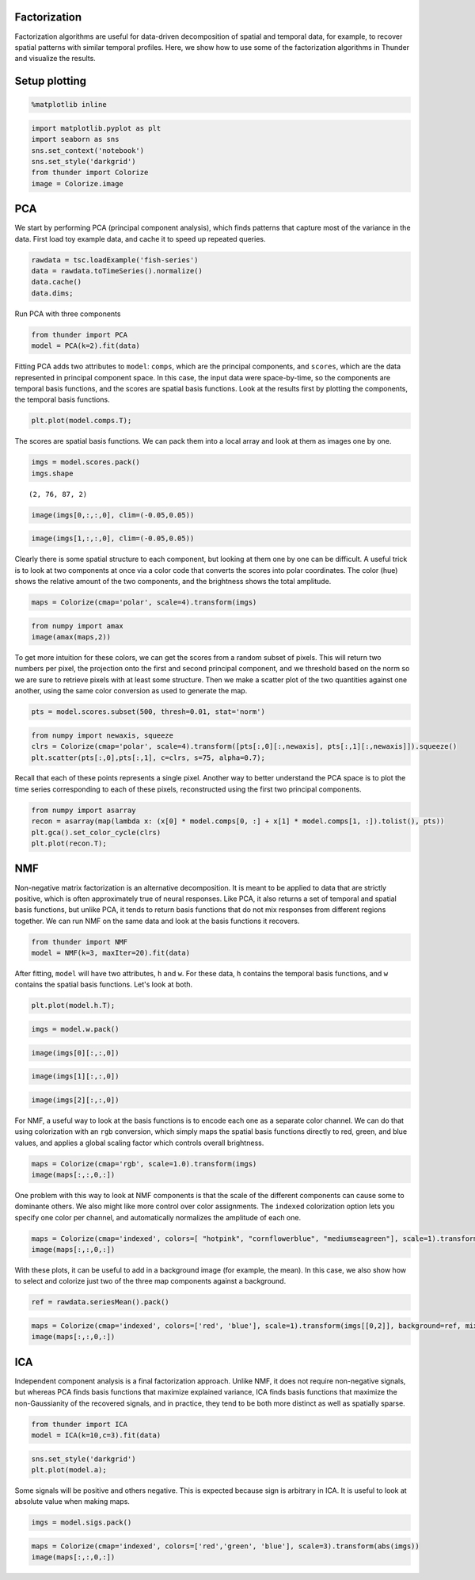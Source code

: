 
Factorization
-------------

Factorization algorithms are useful for data-driven decomposition of
spatial and temporal data, for example, to recover spatial patterns with
similar temporal profiles. Here, we show how to use some of the
factorization algorithms in Thunder and visualize the results.

Setup plotting
--------------

.. code:: python

    %matplotlib inline
.. code:: python

    import matplotlib.pyplot as plt
    import seaborn as sns
    sns.set_context('notebook')
    sns.set_style('darkgrid')
    from thunder import Colorize
    image = Colorize.image
PCA
---

We start by performing PCA (principal component analysis), which finds
patterns that capture most of the variance in the data. First load toy
example data, and cache it to speed up repeated queries.

.. code:: python

    rawdata = tsc.loadExample('fish-series')
    data = rawdata.toTimeSeries().normalize()
    data.cache()
    data.dims;
Run PCA with three components

.. code:: python

    from thunder import PCA
    model = PCA(k=2).fit(data)
Fitting PCA adds two attributes to ``model``: ``comps``, which are the
principal components, and ``scores``, which are the data represented in
principal component space. In this case, the input data were
space-by-time, so the components are temporal basis functions, and the
scores are spatial basis functions. Look at the results first by
plotting the components, the temporal basis functions.

.. code:: python

    plt.plot(model.comps.T);


.. image:: factorization_files/factorization_10_0.png


The scores are spatial basis functions. We can pack them into a local
array and look at them as images one by one.

.. code:: python

    imgs = model.scores.pack()
    imgs.shape



.. parsed-literal::

    (2, 76, 87, 2)



.. code:: python

    image(imgs[0,:,:,0], clim=(-0.05,0.05))


.. image:: factorization_files/factorization_13_0.png


.. code:: python

    image(imgs[1,:,:,0], clim=(-0.05,0.05))


.. image:: factorization_files/factorization_14_0.png


Clearly there is some spatial structure to each component, but looking
at them one by one can be difficult. A useful trick is to look at two
components at once via a color code that converts the scores into polar
coordinates. The color (hue) shows the relative amount of the two
components, and the brightness shows the total amplitude.

.. code:: python

    maps = Colorize(cmap='polar', scale=4).transform(imgs)
.. code:: python

    from numpy import amax
    image(amax(maps,2))


.. image:: factorization_files/factorization_17_0.png


To get more intuition for these colors, we can get the scores from a
random subset of pixels. This will return two numbers per pixel, the
projection onto the first and second principal component, and we
threshold based on the norm so we are sure to retrieve pixels with at
least some structure. Then we make a scatter plot of the two quantities
against one another, using the same color conversion as used to generate
the map.

.. code:: python

    pts = model.scores.subset(500, thresh=0.01, stat='norm')
.. code:: python

    from numpy import newaxis, squeeze
    clrs = Colorize(cmap='polar', scale=4).transform([pts[:,0][:,newaxis], pts[:,1][:,newaxis]]).squeeze()
    plt.scatter(pts[:,0],pts[:,1], c=clrs, s=75, alpha=0.7);


.. image:: factorization_files/factorization_20_0.png


Recall that each of these points represents a single pixel. Another way
to better understand the PCA space is to plot the time series
corresponding to each of these pixels, reconstructed using the first two
principal components.

.. code:: python

    from numpy import asarray
    recon = asarray(map(lambda x: (x[0] * model.comps[0, :] + x[1] * model.comps[1, :]).tolist(), pts))
    plt.gca().set_color_cycle(clrs)
    plt.plot(recon.T);


.. image:: factorization_files/factorization_22_0.png


NMF
---

Non-negative matrix factorization is an alternative decomposition. It is
meant to be applied to data that are strictly positive, which is often
approximately true of neural responses. Like PCA, it also returns a set
of temporal and spatial basis functions, but unlike PCA, it tends to
return basis functions that do not mix responses from different regions
together. We can run NMF on the same data and look at the basis
functions it recovers.

.. code:: python

    from thunder import NMF
    model = NMF(k=3, maxIter=20).fit(data)
After fitting, ``model`` will have two attributes, ``h`` and ``w``. For
these data, ``h`` contains the temporal basis functions, and ``w``
contains the spatial basis functions. Let's look at both.

.. code:: python

    plt.plot(model.h.T);


.. image:: factorization_files/factorization_26_0.png


.. code:: python

    imgs = model.w.pack()
.. code:: python

    image(imgs[0][:,:,0])


.. image:: factorization_files/factorization_28_0.png


.. code:: python

    image(imgs[1][:,:,0])


.. image:: factorization_files/factorization_29_0.png


.. code:: python

    image(imgs[2][:,:,0])


.. image:: factorization_files/factorization_30_0.png


For NMF, a useful way to look at the basis functions is to encode each
one as a separate color channel. We can do that using colorization with
an ``rgb`` conversion, which simply maps the spatial basis functions
directly to red, green, and blue values, and applies a global scaling
factor which controls overall brightness.

.. code:: python

    maps = Colorize(cmap='rgb', scale=1.0).transform(imgs)
    image(maps[:,:,0,:])


.. image:: factorization_files/factorization_32_0.png


One problem with this way to look at NMF components is that the scale of
the different components can cause some to dominante others. We also
might like more control over color assignments. The ``indexed``
colorization option lets you specify one color per channel, and
automatically normalizes the amplitude of each one.

.. code:: python

    maps = Colorize(cmap='indexed', colors=[ "hotpink", "cornflowerblue", "mediumseagreen"], scale=1).transform(imgs)
    image(maps[:,:,0,:])


.. image:: factorization_files/factorization_34_0.png


With these plots, it can be useful to add in a background image (for
example, the mean). In this case, we also show how to select and
colorize just two of the three map components against a background.

.. code:: python

    ref = rawdata.seriesMean().pack()
.. code:: python

    maps = Colorize(cmap='indexed', colors=['red', 'blue'], scale=1).transform(imgs[[0,2]], background=ref, mixing=0.5)
    image(maps[:,:,0,:])


.. image:: factorization_files/factorization_37_0.png


ICA
---

Independent component analysis is a final factorization approach. Unlike
NMF, it does not require non-negative signals, but whereas PCA finds
basis functions that maximize explained variance, ICA finds basis
functions that maximize the non-Gaussianity of the recovered signals,
and in practice, they tend to be both more distinct as well as spatially
sparse.

.. code:: python

    from thunder import ICA
    model = ICA(k=10,c=3).fit(data)
.. code:: python

    sns.set_style('darkgrid')
    plt.plot(model.a);


.. image:: factorization_files/factorization_40_0.png


Some signals will be positive and others negative. This is expected
because sign is arbitrary in ICA. It is useful to look at absolute value
when making maps.

.. code:: python

    imgs = model.sigs.pack()
.. code:: python

    maps = Colorize(cmap='indexed', colors=['red','green', 'blue'], scale=3).transform(abs(imgs))
    image(maps[:,:,0,:])


.. image:: factorization_files/factorization_43_0.png

